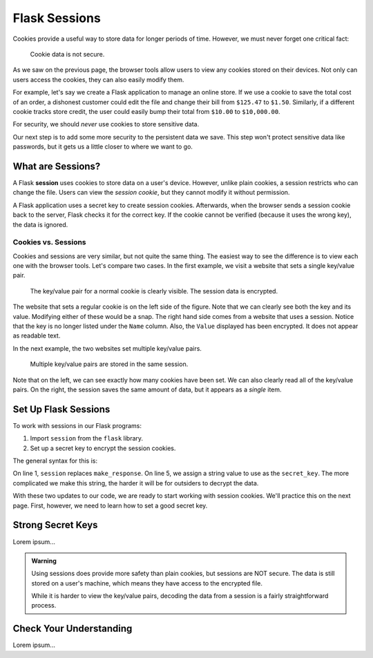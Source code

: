 Flask Sessions
==============

Cookies provide a useful way to store data for longer periods of time. However,
we must never forget one critical fact:

   Cookie data is not secure.

As we saw on the previous page, the browser tools allow users to view any
cookies stored on their devices. Not only can users access the cookies, they
can also easily modify them.

For example, let's say we create a Flask application to manage an online store.
If we use a cookie to save the total cost of an order, a dishonest customer
could edit the file and change their bill from ``$125.47`` to ``$1.50``.
Similarly, if a different cookie tracks store credit, the user could easily
bump their total from ``$10.00`` to ``$10,000.00``.

For security, we should *never* use cookies to store sensitive data.

Our next step is to add some more security to the persistent data we save. This
step won't protect sensitive data like passwords, but it gets us a little
closer to where we want to go.

What are Sessions?
------------------

.. index:: ! session

.. index::
   single: Flask; session

A Flask **session** uses cookies to store data on a user's device. However,
unlike plain cookies, a session restricts who can change the file. Users can
view the *session cookie*, but they cannot modify it without permission.

A Flask application uses a secret key to create session cookies. Afterwards,
when the browser sends a session cookie back to the server, Flask checks it for
the correct key. If the cookie cannot be verified (because it uses the wrong
key), the data is ignored.

Cookies vs. Sessions
^^^^^^^^^^^^^^^^^^^^

Cookies and sessions are very similar, but not quite the same thing. The easiest
way to see the difference is to view each one with the browser tools. Let's
compare two cases. In the first example, we visit a website that sets a single
key/value pair.

.. figure:: figures/cookie-vs-session-1.png
   :alt: Showing a cookie and session key/value pair in the browser tools.

   The key/value pair for a normal cookie is clearly visible. The session data is encrypted.

The website that sets a regular cookie is on the left side of the figure. Note
that we can clearly see both the key and its value. Modifying either of these
would be a snap. The right hand side comes from a website that uses a session.
Notice that the key is no longer listed under the ``Name`` column. Also, the
``Value`` displayed has been encrypted. It does not appear as readable text.

In the next example, the two websites set multiple key/value pairs.

.. figure:: figures/cookie-vs-session-2.png
   :alt: Showing cookie and session information after multiple key/value pairs are set.

   Multiple key/value pairs are stored in the same session.

Note that on the left, we can see exactly how many cookies have been set. We
can also clearly read all of the key/value pairs. On the right, the session
saves the same amount of data, but it appears as a *single* item.

Set Up Flask Sessions
---------------------

To work with sessions in our Flask programs:

#. Import ``session`` from the ``flask`` library.
#. Set up a secret key to encrypt the session cookies.

The general syntax for this is:

.. sourcecode:: python
   :linenos:

   from flask import Flask, request, redirect, render_template, session
   
   app = Flask(__name__)
   app.config['DEBUG'] = True
   app.secret_key = 'This_is_NOT_a_good_secret_key!'

On line 1, ``session`` replaces ``make_response``. On line 5, we assign a string
value to use as the ``secret_key``. The more complicated we make this string,
the harder it will be for outsiders to decrypt the data.

With these two updates to our code, we are ready to start working with session
cookies. We'll practice this on the next page. First, however, we
need to learn how to set a good secret key.

Strong Secret Keys
------------------

Lorem ipsum...

.. admonition:: Warning

   Using sessions does provide more safety than plain cookies, but sessions are
   NOT secure. The data is still stored on a user's machine, which means they
   have access to the encrypted file.

   While it is harder to view the key/value pairs, decoding the data from a
   session is a fairly straightforward process.

Check Your Understanding
------------------------

Lorem ipsum...
